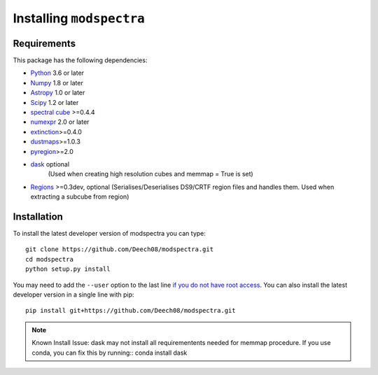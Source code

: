 Installing ``modspectra``
============================

Requirements
------------

This package has the following dependencies:

* `Python <http://www.python.org>`_ 3.6 or later
* `Numpy <http://www.numpy.org>`_ 1.8 or later
* `Astropy <http://www.astropy.org>`__ 1.0 or later
* `Scipy <https://www.scipy.org/>`_ 1.2 or later
* `spectral cube <https://spectral-cube.readthedocs.io/en/latest/#>`_ >=0.4.4
* `numexpr <https://numexpr.readthedocs.io/en/latest/user_guide.html>`_ 2.0 or later
* `extinction <https://extinction.readthedocs.io/en/latest/>`_>=0.4.0
* `dustmaps <https://github.com/gregreen/dustmaps>`_>=1.0.3
* `pyregion <https://pyregion.readthedocs.io/en/latest/>`_>=2.0
* `dask <https://dask.org/>`_ optional
	(Used when creating high resolution cubes and memmap = True is set)
	
* `Regions <https://astropy-regions.readthedocs.io/en/latest>`_ >=0.3dev, optional
  (Serialises/Deserialises DS9/CRTF region files and handles them. Used when
  extracting a subcube from region)

Installation
------------

To install the latest developer version of modspectra you can type::

    git clone https://github.com/Deech08/modspectra.git
    cd modspectra
    python setup.py install

You may need to add the ``--user`` option to the last line `if you do not
have root access <https://docs.python.org/2/install/#alternate-installation-the-user-scheme>`_.
You can also install the latest developer version in a single line with pip::

    pip install git+https://github.com/Deech08/modspectra.git

.. note:: Known Install Issue:
   dask may not install all requirementents needed for memmap procedure.
   If you use conda, you can fix this by running::
   conda install dask


